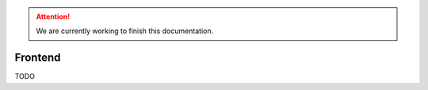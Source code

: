 .. Attention::

    We are currently working to finish this documentation.

.. _features_frontend_intro:

========
Frontend
========

TODO
